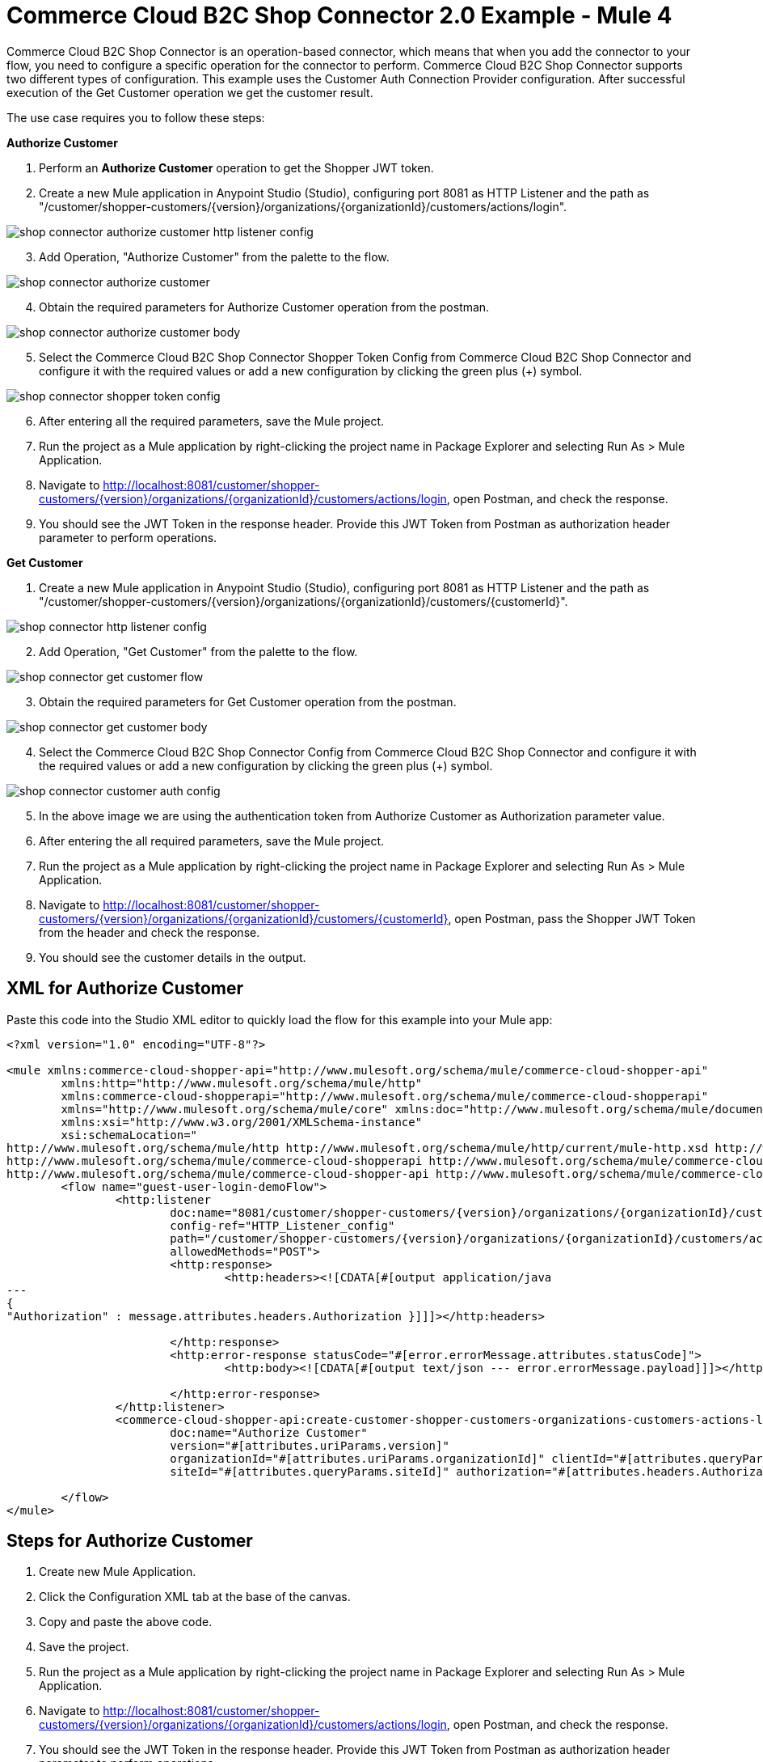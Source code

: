 = Commerce Cloud B2C Shop Connector 2.0 Example - Mule 4

Commerce Cloud B2C Shop Connector is an operation-based connector, which means that when you add the connector to your flow, you need to configure a specific operation for the connector to perform.
Commerce Cloud B2C Shop Connector supports two different types of configuration.
This example uses the Customer Auth Connection Provider configuration.
After successful execution of the Get Customer operation we get the customer result.

The use case requires you to follow these steps:

*Authorize Customer*

[start = 1]
. Perform an *Authorize Customer* operation to get the Shopper JWT token.

[start = 2]
. Create a new Mule application in Anypoint Studio (Studio), configuring port 8081 as HTTP Listener and the path as "/customer/shopper-customers/{version}/organizations/{organizationId}/customers/actions/login".

image::shop-connector-authorize-customer-http-listener-config.jpg[]

[start = 3]
. Add Operation, "Authorize Customer" from the palette to the flow.

image::shop-connector-authorize-customer.png[]

[start = 4]
. Obtain the required parameters for Authorize Customer operation from the postman.

image::shop-connector-authorize-customer-body.jpg[]

[start = 5]
. Select the Commerce Cloud B2C Shop Connector Shopper Token Config from Commerce Cloud B2C Shop Connector and configure it with the required values or add a new configuration by clicking the green plus (+) symbol.

image::shop-connector-shopper-token-config.jpg[]

[start = 6]
. After entering all the required parameters, save the Mule project.

. Run the project as a Mule application by right-clicking the project name in Package Explorer and selecting Run As > Mule Application.

. Navigate to http://localhost:8081/customer/shopper-customers/{version}/organizations/{organizationId}/customers/actions/login, open Postman, and check the response.

. You should see the JWT Token in the response header.
Provide this JWT Token from Postman as authorization header parameter to perform operations.

*Get Customer*

[start = 1]
. Create a new Mule application in Anypoint Studio (Studio), configuring port 8081 as HTTP Listener and the path as "/customer/shopper-customers/{version}/organizations/{organizationId}/customers/{customerId}".

image::shop-connector-http-listener-config.jpg[]

[start = 2]
. Add Operation, "Get Customer" from the palette to the flow.

image::shop-connector-get-customer-flow.png[]

[start = 3]
. Obtain the required parameters for Get Customer operation from the postman.

image::shop-connector-get-customer-body.jpg[]

[start = 4]
. Select the Commerce Cloud B2C Shop Connector Config from Commerce Cloud B2C Shop Connector and configure it with the required values or add a new configuration by clicking the green plus (+) symbol.

image::shop-connector-customer-auth-config.jpg[]

[start = 5]
. In the above image we are using the authentication token from Authorize Customer as Authorization parameter value.

[start = 6]
. After entering the all required parameters, save the Mule project.

. Run the project as a Mule application by right-clicking the project name in Package Explorer and selecting Run As > Mule Application.

. Navigate to http://localhost:8081/customer/shopper-customers/{version}/organizations/{organizationId}/customers/{customerId}, open Postman, pass the Shopper JWT Token from the header and check the response.

. You should see the customer details in the output.

== XML for Authorize Customer

Paste this code into the Studio XML editor to quickly load the flow for this example into your Mule app:

[source,xml,linenums]
----
<?xml version="1.0" encoding="UTF-8"?>

<mule xmlns:commerce-cloud-shopper-api="http://www.mulesoft.org/schema/mule/commerce-cloud-shopper-api"
	xmlns:http="http://www.mulesoft.org/schema/mule/http"
	xmlns:commerce-cloud-shopperapi="http://www.mulesoft.org/schema/mule/commerce-cloud-shopperapi"
	xmlns="http://www.mulesoft.org/schema/mule/core" xmlns:doc="http://www.mulesoft.org/schema/mule/documentation"
	xmlns:xsi="http://www.w3.org/2001/XMLSchema-instance"
	xsi:schemaLocation="
http://www.mulesoft.org/schema/mule/http http://www.mulesoft.org/schema/mule/http/current/mule-http.xsd http://www.mulesoft.org/schema/mule/core http://www.mulesoft.org/schema/mule/core/current/mule.xsd
http://www.mulesoft.org/schema/mule/commerce-cloud-shopperapi http://www.mulesoft.org/schema/mule/commerce-cloud-shopperapi/current/mule-commerce-cloud-shopperapi.xsd
http://www.mulesoft.org/schema/mule/commerce-cloud-shopper-api http://www.mulesoft.org/schema/mule/commerce-cloud-shopper-api/current/mule-commerce-cloud-shopper-api.xsd">
	<flow name="guest-user-login-demoFlow">
		<http:listener
			doc:name="8081/customer/shopper-customers/{version}/organizations/{organizationId}/customers/actions/login"
			config-ref="HTTP_Listener_config"
			path="/customer/shopper-customers/{version}/organizations/{organizationId}/customers/actions/login"
			allowedMethods="POST">
			<http:response>
				<http:headers><![CDATA[#[output application/java
---
{
"Authorization" : message.attributes.headers.Authorization }]]]></http:headers>

			</http:response>
			<http:error-response statusCode="#[error.errorMessage.attributes.statusCode]">
				<http:body><![CDATA[#[output text/json --- error.errorMessage.payload]]]></http:body>

			</http:error-response>
		</http:listener>
		<commerce-cloud-shopper-api:create-customer-shopper-customers-organizations-customers-actions-login-by-version-organization-id
			doc:name="Authorize Customer"
			version="#[attributes.uriParams.version]"
			organizationId="#[attributes.uriParams.organizationId]" clientId="#[attributes.queryParams.clientId]"
			siteId="#[attributes.queryParams.siteId]" authorization="#[attributes.headers.Authorization]" config-ref="Commerce_Cloud_B2C_Shop_Connector_Shopper_token"/>

	</flow>
</mule>
----

== Steps for Authorize Customer

[start = 1]
. Create new Mule Application.
. Click the Configuration XML tab at the base of the canvas.
. Copy and paste the above code.
. Save the project.
. Run the project as a Mule application by right-clicking the project name in Package Explorer and selecting Run As > Mule Application.
. Navigate to http://localhost:8081/customer/shopper-customers/{version}/organizations/{organizationId}/customers/actions/login, open Postman, and check the response.
. You should see the JWT Token in the response header. Provide this JWT Token from Postman as authorization header parameter to perform operations.

== XML for Get Customer

Paste this code into your Studio XML editor to quickly load the flow for this example into your Mule app:

[source,xml,linenums]
----
xml <?xml version="1.0" encoding="UTF-8"?>

<mule xmlns:commerce-cloud-shopper-api="http://www.mulesoft.org/schema/mule/commerce-cloud-shopper-api"
xmlns:http="http://www.mulesoft.org/schema/mule/http" xmlns="http://www.mulesoft.org/schema/mule/core"
xmlns:doc="http://www.mulesoft.org/schema/mule/documentation"
xmlns:xsi="http://www.w3.org/2001/XMLSchema-instance"
xsi:schemaLocation="http://www.mulesoft.org/schema/mule/core http://www.mulesoft.org/schema/mule/core/current/mule.xsd
http://www.mulesoft.org/schema/mule/http http://www.mulesoft.org/schema/mule/http/current/mule-http.xsd
http://www.mulesoft.org/schema/mule/commerce-cloud-shopper-api http://www.mulesoft.org/schema/mule/commerce-cloud-shopper-api/current/mule-commerce-cloud-shopper-api.xsd">
<flow name="get-customerFlow"> <http:listener doc:name="8081/customer/shopper-customers/{version}/organizations/{organizationId}/customers/{customerId}" config-ref="HTTP_Listener_config" path="/customer/shopper-customers/{version}/organizations/{organizationId}/customers/{customerId}" allowedMethods="GET"> <http:error-response statusCode="#[error.errorMessage.attributes.statusCode]"> <http:body><![CDATA[#[output text/json --- error.errorMessage.payload]]]></http:body>

			</http:error-response>
		</http:listener>
		<commerce-cloud-shopper-api:get-customer-shopper-customers-organizations-customers-by-version-organization-id-customer-id
			doc:name="Get Customer"
			config-ref="Commerce_Cloud_Shopper_Connector_Customer_auth_config"
			version="#[attributes.uriParams.version]" organizationId="#[attributes.uriParams.organizationId]"
			customerId="#[attributes.uriParams.customerId]" siteId="#[attributes.queryParams.siteId]" />
	</flow>
</mule>
----

== Steps for Get Customer

[start = 1]
. Create new Mule Application.
. Click the Configuration XML tab at the base of the canvas.
. Copy and paste the above code.
. Save the project.
. Run the project as a Mule application by right-clicking the project name in Package Explorer and selecting Run As > Mule Application.
. Navigate to http://localhost:8081/customer/shopper-customers/{version}/organizations/{organizationId}/customers/{customerId}, open Postman, pass xref:Authorize Customer[Shopper JWT Token] from header and check the response.
. You should see the customer details in the output.

== See Also

* xref:connectors::introduction/introduction-to-anypoint-connectors.adoc[Introduction to Anypoint Connectors]
* https://help.mulesoft.com[MuleSoft Help Center]
